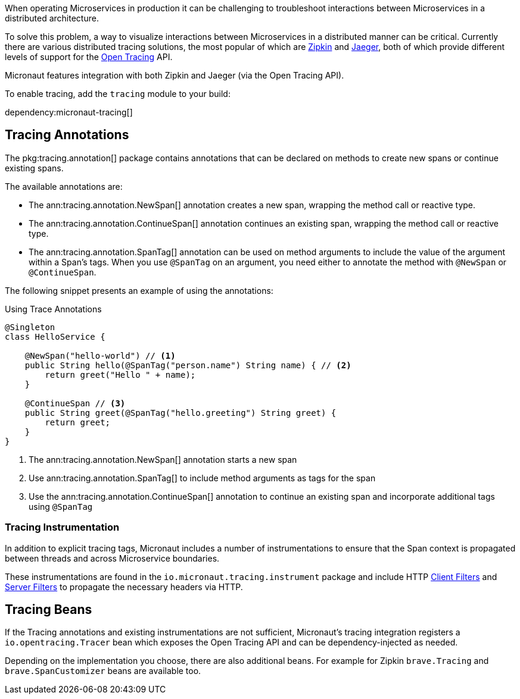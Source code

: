 When operating Microservices in production it can be challenging to troubleshoot interactions between Microservices in a distributed architecture.

To solve this problem, a way to visualize interactions between Microservices in a distributed manner can be critical. Currently there are various distributed tracing solutions, the most popular of which are https://zipkin.io[Zipkin] and https://www.jaegertracing.io/[Jaeger], both of which provide different levels of support for the http://opentracing.io[Open Tracing] API.

Micronaut features integration with both Zipkin and Jaeger (via the Open Tracing API).

To enable tracing, add the `tracing` module to your build:

dependency:micronaut-tracing[]

== Tracing Annotations

The pkg:tracing.annotation[] package contains annotations that can be declared on methods to create new spans or continue existing spans.

The available annotations are:

* The ann:tracing.annotation.NewSpan[] annotation creates a new span, wrapping the method call or reactive type.
* The ann:tracing.annotation.ContinueSpan[] annotation continues an existing span, wrapping the method call or reactive type.
* The ann:tracing.annotation.SpanTag[] annotation can be used on method arguments to include the value of the argument within a Span's tags. When you use `@SpanTag` on an argument, you need either to annotate the method with `@NewSpan` or `@ContinueSpan`.

The following snippet presents an example of using the annotations:

.Using Trace Annotations
[source,java]
----
@Singleton
class HelloService {

    @NewSpan("hello-world") // <1>
    public String hello(@SpanTag("person.name") String name) { // <2>
        return greet("Hello " + name);
    }

    @ContinueSpan // <3>
    public String greet(@SpanTag("hello.greeting") String greet) {
        return greet;
    }
}
----

<1> The ann:tracing.annotation.NewSpan[] annotation starts a new span
<2> Use ann:tracing.annotation.SpanTag[] to include method arguments as tags for the span
<3> Use the ann:tracing.annotation.ContinueSpan[] annotation to continue an existing span and incorporate additional tags using `@SpanTag`

=== Tracing Instrumentation

In addition to explicit tracing tags, Micronaut includes a number of instrumentations to ensure that the Span context is propagated between threads and across Microservice boundaries.

These instrumentations are found in the `io.micronaut.tracing.instrument` package and include HTTP <<clientFilter, Client Filters>> and <<filters, Server Filters>> to propagate the necessary headers via HTTP.

== Tracing Beans

If the Tracing annotations and existing instrumentations are not sufficient, Micronaut's tracing integration registers a `io.opentracing.Tracer` bean which exposes the Open Tracing API and can be dependency-injected as needed.

Depending on the implementation you choose, there are also additional beans. For example for Zipkin `brave.Tracing` and `brave.SpanCustomizer` beans are available too.
